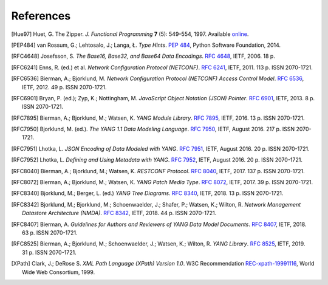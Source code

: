 **********
References
**********

.. [Hue97] Huet, G. The Zipper. *J. Functional Programming* **7** (5):
       549–554, 1997. Available online__.

__ http://gallium.inria.fr/~huet/PUBLIC/zip.pdf

.. [PEP484] van Rossum, G.; Lehtosalo, J.; Langa, Ł. *Type Hints*.
        `PEP 484`__, Python Software Foundation, 2014.

__ https://www.python.org/dev/peps/pep-0484

.. [RFC4648] Josefsson, S. *The Base16, Base32, and Base64 Data Encodings*. `RFC 4648`__, IETF, 2006. 18 p.

__ https://rfc-editor.org/rfc/rfc4648.html

.. [RFC6241] Enns, R. (ed.) et al. *Network Configuration Protocol
         (NETCONF)*. `RFC 6241`__, IETF, 2011. 113 p. ISSN
         2070-1721.

__ https://rfc-editor.org/rfc/rfc6241.html

.. [RFC6536] Bierman, A.; Bjorklund, M. *Network Configuration
         Protocol (NETCONF) Access Control Model*. `RFC 6536`__,
         IETF, 2012. 49 p. ISSN 2070-1721.

__ https://rfc-editor.org/rfc/rfc6536.html

.. [RFC6901] Bryan, P. (ed.); Zyp, K.; Nottingham, M. *JavaScript
         Object Notation (JSON) Pointer*. `RFC 6901`__,
         IETF, 2013. 8 p. ISSN 2070-1721.

__ https://rfc-editor.org/rfc/rfc6901.html

.. [RFC7895] Bierman, A.; Bjorklund, M.; Watsen, K. *YANG Module
         Library*. `RFC 7895`__, IETF, 2016. 13 p. ISSN 2070-1721.

__ https://rfc-editor.org/rfc/rfc7895.html

.. [RFC7950] Bjorklund, M. (ed.). *The YANG 1.1 Data Modeling Language*.
         `RFC 7950`__, IETF, August 2016. 217 p. ISSN 2070-1721.

__ https://rfc-editor.org/rfc/rfc7950.html

.. [RFC7951] Lhotka, L. *JSON Encoding of Data Modeled with YANG*.
       `RFC 7951`__, IETF, August 2016. 20 p. ISSN 2070-1721.

__ https://rfc-editor.org/rfc/rfc7951.html

.. [RFC7952] Lhotka, L. *Defining and Using Metadata with YANG*.
       `RFC 7952`__, IETF, August 2016. 20 p. ISSN 2070-1721.

__ https://rfc-editor.org/rfc/rfc7952.html

.. [RFC8040] Bierman, A.; Bjorklund, M.; Watsen, K. *RESTCONF Protocol*.
       `RFC 8040`__, IETF, 2017. 137 p. ISSN 2070-1721.

__ https://rfc-editor.org/rfc/rfc8040.html

.. [RFC8072] Bierman, A.; Bjorklund, M.; Watsen, K. *YANG Patch Media Type*.
       `RFC 8072`__, IETF, 2017. 39 p. ISSN 2070-1721.

__ https://rfc-editor.org/rfc/rfc8072.html

.. [RFC8340] Bjorklund, M.; Berger, L. (ed.) *YANG Tree Diagrams*.
       `RFC 8340`__, IETF, 2018. 13 p. ISSN 2070-1721.

__ https://rfc-editor.org/rfc/rfc8340.html

.. [RFC8342] Bjorklund, M.; Bjorklund, M.; Schoenwaelder, J.; Shafer,
       P.; Watsen, K.; Wilton, R. *Network Management Datastore
       Architecture (NMDA)*. `RFC 8342`__, IETF, 2018. 44 p. ISSN
       2070-1721.

__ https://rfc-editor.org/rfc/rfc8342.html

.. [RFC8407] Bierman, A. *Guidelines for Authors and Reviewers of YANG
       Data Model Documents*. `RFC 8407`__, IETF, 2018. 63 p. ISSN 2070-1721.

__ https://rfc-editor.org/rfc/rfc8407.html

.. [RFC8525] Bierman, A.; Bjorklund, M.; Schoenwaelder, J.; Watsen, K.; Wilton, R. *YANG Library*. `RFC 8525`__, IETF, 2019. 31 p. ISSN 2070-1721.

__ https://rfc-editor.org/rfc/rfc8525.html

.. [XPath] Clark, J.; DeRose S. *XML Path Language (XPath) Version
       1.0*. W3C Recommendation `REC-xpath-19991116`__, World Wide
       Web Consortium, 1999.

__ http://www.w3.org/TR/1999/REC-xpath-19991116/
